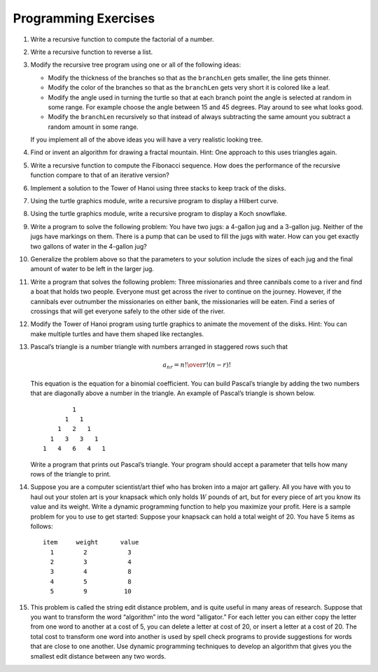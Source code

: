 ..  Copyright (C)  Brad Miller, David Ranum, Jeffrey Elkner, Peter Wentworth, Allen B. Downey, Chris
    Meyers, and Dario Mitchell.  Permission is granted to copy, distribute
    and/or modify this document under the terms of the GNU Free Documentation
    License, Version 1.3 or any later version published by the Free Software
    Foundation; with Invariant Sections being Forward, Prefaces, and
    Contributor List, no Front-Cover Texts, and no Back-Cover Texts.  A copy of
    the license is included in the section entitled "GNU Free Documentation
    License".

Programming Exercises
---------------------

#. Write a recursive function to compute the factorial of a number.

#. Write a recursive function to reverse a list.

#. Modify the recursive tree program using one or all of the following
   ideas:

   -  Modify the thickness of the branches so that as the ``branchLen``
      gets smaller, the line gets thinner.

   -  Modify the color of the branches so that as the ``branchLen`` gets
      very short it is colored like a leaf.

   -  Modify the angle used in turning the turtle so that at each branch
      point the angle is selected at random in some range. For example
      choose the angle between 15 and 45 degrees. Play around to see
      what looks good.

   -  Modify the ``branchLen`` recursively so that instead of always
      subtracting the same amount you subtract a random amount in some
      range.

   If you implement all of the above ideas you will have a very
   realistic looking tree.

#. Find or invent an algorithm for drawing a fractal mountain. Hint: One
   approach to this uses triangles again.

#. Write a recursive function to compute the Fibonacci sequence. How
   does the performance of the recursive function compare to that of an
   iterative version?

#. Implement a solution to the Tower of Hanoi using three stacks to keep
   track of the disks.

#. Using the turtle graphics module, write a recursive program to
   display a Hilbert curve.

#. Using the turtle graphics module, write a recursive program to
   display a Koch snowflake.

#. Write a program to solve the following problem: You have two jugs: a
   4-gallon jug and a 3-gallon jug. Neither of the jugs have markings on
   them. There is a pump that can be used to fill the jugs with water.
   How can you get exactly two gallons of water in the 4-gallon jug?

#. Generalize the problem above so that the parameters to your solution
   include the sizes of each jug and the final amount of water to be
   left in the larger jug.

#. Write a program that solves the following problem: Three missionaries
   and three cannibals come to a river and find a boat that holds two
   people. Everyone must get across the river to continue on the
   journey. However, if the cannibals ever outnumber the missionaries on
   either bank, the missionaries will be eaten. Find a series of
   crossings that will get everyone safely to the other side of the
   river.

#. Modify the Tower of Hanoi program using turtle graphics to animate
   the movement of the disks. Hint: You can make multiple turtles and
   have them shaped like rectangles.

#. Pascal’s triangle is a number triangle with numbers arranged in
   staggered rows such that 

   .. math::
      a_{nr} = {n! \over{r! (n-r)!}}
   
   This equation is the equation for a binomial coefficient. You can
   build Pascal’s triangle by adding the two numbers that are diagonally
   above a number in the triangle. An example of Pascal’s triangle is
   shown below.

   ::

                         1
                       1   1
                     1   2   1
                   1   3   3   1
                 1   4   6   4   1

   Write a program that prints out Pascal’s triangle. Your program
   should accept a parameter that tells how many rows of the triangle to
   print.

#. Suppose you are a computer scientist/art thief who has broken into a
   major art gallery. All you have with you to haul out your stolen art
   is your knapsack which only holds :math:`W` pounds of art, but for
   every piece of art you know its value and its weight. Write a dynamic
   programming function to help you maximize your profit. Here is a
   sample problem for you to use to get started: Suppose your knapsack
   can hold a total weight of 20. You have 5 items as follows:

   :: 
   
        item     weight      value
          1        2           3
          2        3           4
          3        4           8
          4        5           8
          5        9          10

#. This problem is called the string edit distance problem, and is quite
   useful in many areas of research. Suppose that you want to transform
   the word “algorithm” into the word “alligator.” For each letter you
   can either copy the letter from one word to another at a cost of 5,
   you can delete a letter at cost of 20, or insert a letter at a cost
   of 20. The total cost to transform one word into another is used by
   spell check programs to provide suggestions for words that are close
   to one another. Use dynamic programming techniques to develop an
   algorithm that gives you the smallest edit distance between any two
   words.


